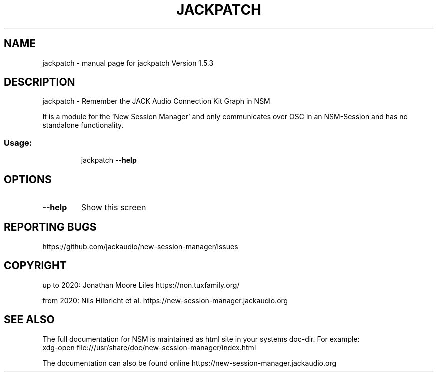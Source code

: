 .\" DO NOT MODIFY THIS FILE!  It was generated by help2man 1.48.5.
.TH JACKPATCH "1" "January 2022" "jackpatch Version 1.5.3" "User Commands"
.SH NAME
jackpatch \- manual page for jackpatch Version 1.5.3
.SH DESCRIPTION
jackpatch \- Remember the JACK Audio Connection Kit Graph in NSM
.PP
It is a module for the 'New Session Manager' and only communicates
over OSC in an NSM\-Session and has no standalone functionality.
.SS "Usage:"
.IP
jackpatch \fB\-\-help\fR
.SH OPTIONS
.TP
\fB\-\-help\fR
Show this screen
.SH "REPORTING BUGS"
https://github.com/jackaudio/new-session-manager/issues
.SH COPYRIGHT
up to 2020:
Jonathan Moore Liles https://non.tuxfamily.org/

from 2020:
Nils Hilbricht et al. https://new-session-manager.jackaudio.org
.SH "SEE ALSO"
The  full  documentation for NSM is maintained as html site in your systems doc-dir.
For example:
    xdg-open file:///usr/share/doc/new-session-manager/index.html

The documentation can also be found online https://new-session-manager.jackaudio.org
